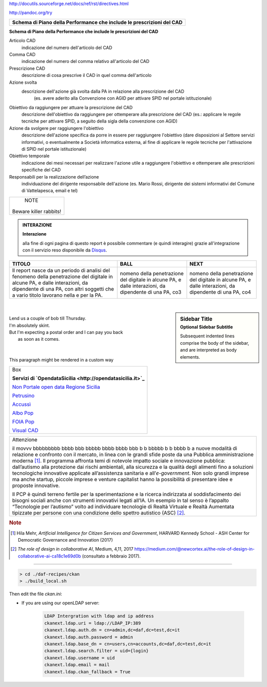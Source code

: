 http://docutils.sourceforge.net/docs/ref/rst/directives.html

http://pandoc.org/try

+---------------------------------------------------------------------------+
| **Schema di Piano della Performance che include le prescrizioni del CAD** |
+---------------------------------------------------------------------------+

**Schema di Piano della Performance che include le prescrizioni del CAD**

Articolo CAD
   indicazione del numero dell'articolo del CAD

Comma CAD 
   indicazione del numero del comma relativo all'articolo del CAD

Prescrizione CAD
   descrizione di cosa prescrive il CAD in quel comma dell'articolo

Azione svolta
   descrizione dell'azione già svolta dalla PA in relazione alla prescrizione del CAD 
      (es. avere aderito alla Convenzione con AGID per attivare SPID nel portale istituzionale)

Obiettivo da raggiungere per attuare la prescrizione del CAD
   descrizione dell'obiettivo da raggiungere per ottemperare alla prescrizione del CAD (es.: applicare le regole tecniche per attivare SPID, a seguito della sigla della convenzione con AGID)

Azione da svolgere per raggiungere l'obiettivo
   descrizione dell'azione specifica da porre in essere per raggiungere l'obiettivo (dare disposizioni al Settore servizi informativi, o eventualmente a Società informatica esterna, al fine di applicare le regole tecniche per l'attivazione di SPID nel portale istituzionale)

Obiettivo temporale
   indicazione dei mesi necessari per realizzare l'azione utile a raggiungere l'obiettivo e ottemperare alle prescrizioni specifiche del CAD

Responsabili per la realizzazione dell’azione
  individuazione del dirigente responsabile dell'azione (es. Mario Rossi, dirigente dei sistemi informativi del Comune di Vattelapesca, email e tel)




+------------------------+
|         NOTE           |
|                        |
| Beware killer rabbits! |
+------------------------+


.. admonition:: INTERAZIONE
   
   **Interazione**
   
   alla fine di ogni pagina di questo report è possibile commentare (e quindi interagire) grazie all'integrazione con il servizio reso disponibile da `Disqus <https://disqus.com/>`_.


+-----------------------+-----------------------+-----------------------+
| TITOLO                | BALL                  | NEXT                  |
+=======================+=======================+=======================+
| Il report nasce da un | nomeno della          | nomeno della          |
| periodo di analisi    | penetrazione del      | penetrazione del      |
| del fenomeno della    | digitale in alcune    | digitale in alcune    |
| penetrazione del      | PA, e dalle           | PA, e dalle           |
| digitale in alcune    | interazioni, da       | interazioni, da       |
| PA, e dalle           | dipendente di una PA, | dipendente di una PA, |
| interazioni, da       | co3                   | co4                   |
| dipendente di una PA, |                       |                       |
| con altri soggetti    |                       |                       |
| che a vario titolo    |                       |                       |
| lavorano nella e per  |                       |                       |
| la PA.                |                       |                       |
+-----------------------+-----------------------+-----------------------+

|

.. sidebar:: Sidebar Title
   :subtitle: Optional Sidebar Subtitle

   Subsequent indented lines comprise
   the body of the sidebar, and are
   interpreted as body elements.
   
|

.. line-block::

        Lend us a couple of bob till Thursday.
        I'm absolutely skint.
        But I'm expecting a postal order and I can pay you back
            as soon as it comes.

|

  
|

.. container:: custom

   This paragraph might be rendered in a custom way





+--------------------------------------------------------------------------------------------------------------------------------+
| Box                                                                                                                            |
|                                                                                                                                | 
| **Servizi di `OpendataSicilia <http://opendatasicilia.it>`_**                                                                  |
|                                                                                                                                |
| `Non Portale open data Regione Sicilia <http://nonportale.opendatasicilia.it/index.html>`_                                     |
|                                                                                                                                |
| `Petrusino <http://petrusino.opendatasicilia.it/index.html>`_                                                                  |
|                                                                                                                                |
| `Accussì <http://accussi.opendatasicilia.it/index.html>`_                                                                      |
|                                                                                                                                |
| `Albo Pop <http://albopop.it>`_                                                                                                |
|                                                                                                                                |
| `FOIA Pop <http://www.foiapop.it>`_                                                                                            |
|                                                                                                                                |
| `Visual CAD <http://www.visualcad.it/>`_                                                                                       |
|                                                                                                                                |
+--------------------------------------------------------------------------------------------------------------------------------+



+---------------------------------------------------------------------+
| Attenzione                                                          |
|                                                                     |
| il movvv bbbbbbbbb bbbb bbb bbbbb bbbb bbbb bbb b b bbbbb b b bbbb b|
| a nuove modalità di relazione e confronto con il mercato, in linea  |
| con le grandi sfide poste da una Pubblica amministrazione           |
| moderna [1]_. Il programma affronta temi di notevole impatto sociale|
| e innovazione pubblica: dall’autismo alla protezione dai rischi     |
| ambientali, alla sicurezza e la qualità degli alimenti fino a       |
| soluzioni tecnologiche innovative applicate all’assistenza sanitaria|
| e all’*e-government*. Non solo grandi imprese ma anche startup,     |
| piccole imprese e venture capitalist hanno la possibilità di        |
| presentare idee e proposte innovative.                              |
|                                                                     |
| Il PCP è quindi terreno fertile per la sperimentazione e la ricerca |
| indirizzata al soddisfacimento dei bisogni sociali anche con        |
| strumenti innovativi legati all’IA. Un esempio in tal senso è       |
| l’appalto “Tecnologie per l’autismo” volto ad individuare tecnologie|
| di Realtà Virtuale e Realtà Aumentata tipizzate per persone con una |
| condizione dello spettro autistico (ASC) [2]_.                      |
+---------------------------------------------------------------------+

.. rubric:: Note

.. [1]
   Hila Mehr, *Artificial Intelligence for Citizen Services and Government*, HARVARD Kennedy School - ASH Center for Democratic
   Governance and Innovation (2017)

.. [2]
   *The role of design in collaborative AI*, Medium, 4,11, 2017
   `https://medium.com/@newcortex.ai/the-role-of-design-in-collaborative-ai-ca18c1e69d0b <https://medium.com/@newcortex.ai/the-role-of-design-in-collaborative-ai-ca18c1e69d0b>`__
   (consultato a febbraio 2017).



------


.. code-block:: bash

  > cd ./daf-recipes/ckan
  > ./build_local.sh

Then edit the file *ckan.ini*:

- If you are using our openLDAP server:

   .. code-block:: bash

      LDAP Intergration with ldap and ip address
      ckanext.ldap.uri = ldap://LDAP_IP:389
      ckanext.ldap.auth.dn = cn=admin,dc=daf,dc=test,dc=it
      ckanext.ldap.auth.password = admin
      ckanext.ldap.base_dn = cn=users,cn=accounts,dc=daf,dc=test,dc=it
      ckanext.ldap.search.filter = uid={login}
      ckanext.ldap.username = uid
      ckanext.ldap.email = mail
      ckanext.ldap.ckan_fallback = True
